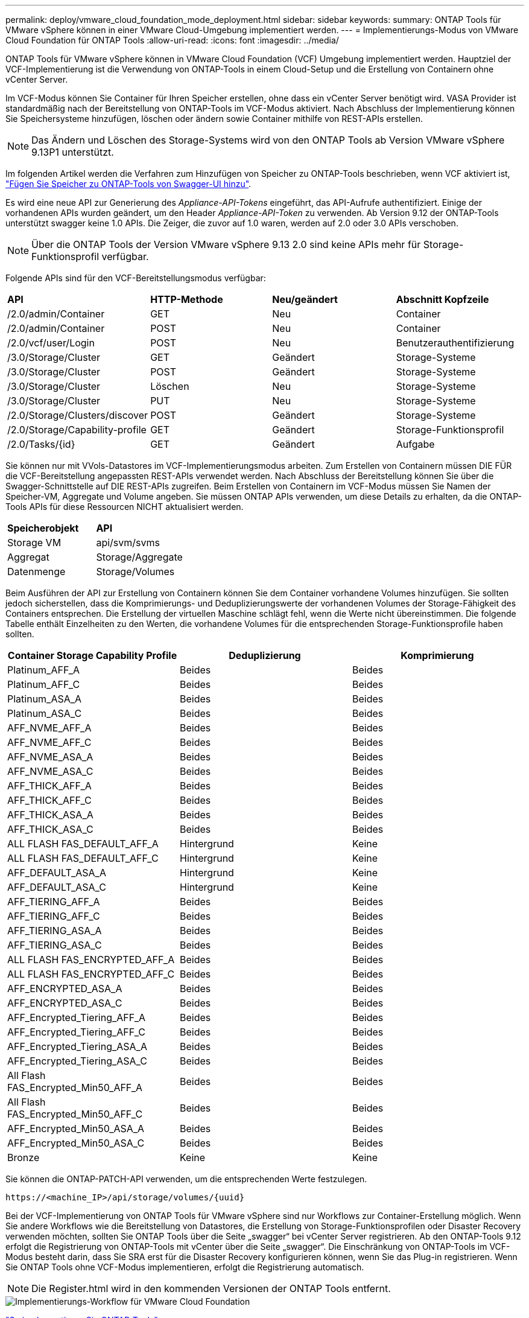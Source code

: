 ---
permalink: deploy/vmware_cloud_foundation_mode_deployment.html 
sidebar: sidebar 
keywords:  
summary: ONTAP Tools für VMware vSphere können in einer VMware Cloud-Umgebung implementiert werden. 
---
= Implementierungs-Modus von VMware Cloud Foundation für ONTAP Tools
:allow-uri-read: 
:icons: font
:imagesdir: ../media/


[role="lead"]
ONTAP Tools für VMware vSphere können in VMware Cloud Foundation (VCF) Umgebung implementiert werden. Hauptziel der VCF-Implementierung ist die Verwendung von ONTAP-Tools in einem Cloud-Setup und die Erstellung von Containern ohne vCenter Server.

Im VCF-Modus können Sie Container für Ihren Speicher erstellen, ohne dass ein vCenter Server benötigt wird. VASA Provider ist standardmäßig nach der Bereitstellung von ONTAP-Tools im VCF-Modus aktiviert. Nach Abschluss der Implementierung können Sie Speichersysteme hinzufügen, löschen oder ändern sowie Container mithilfe von REST-APIs erstellen.


NOTE: Das Ändern und Löschen des Storage-Systems wird von den ONTAP Tools ab Version VMware vSphere 9.13P1 unterstützt.

Im folgenden Artikel werden die Verfahren zum Hinzufügen von Speicher zu ONTAP-Tools beschrieben, wenn VCF aktiviert ist, https://kb.netapp.com/mgmt/OTV/SRA/Storage_Replication_Adapter%3A_How_to_configure_SRA_in_a_SRM_Shared_Recovery_Site["Fügen Sie Speicher zu ONTAP-Tools von Swagger-UI hinzu"].

Es wird eine neue API zur Generierung des _Appliance-API-Tokens_ eingeführt, das API-Aufrufe authentifiziert. Einige der vorhandenen APIs wurden geändert, um den Header _Appliance-API-Token_ zu verwenden. Ab Version 9.12 der ONTAP-Tools unterstützt swagger keine 1.0 APIs. Die Zeiger, die zuvor auf 1.0 waren, werden auf 2.0 oder 3.0 APIs verschoben.


NOTE: Über die ONTAP Tools der Version VMware vSphere 9.13 2.0 sind keine APIs mehr für Storage-Funktionsprofil verfügbar.

Folgende APIs sind für den VCF-Bereitstellungsmodus verfügbar:

|===


| *API* | *HTTP-Methode* | *Neu/geändert* | *Abschnitt Kopfzeile* 


 a| 
/2.0/admin/Container
 a| 
GET
 a| 
Neu
 a| 
Container



 a| 
/2.0/admin/Container
 a| 
POST
 a| 
Neu
 a| 
Container



 a| 
/2.0/vcf/user/Login
 a| 
POST
 a| 
Neu
 a| 
Benutzerauthentifizierung



 a| 
/3.0/Storage/Cluster
 a| 
GET
 a| 
Geändert
 a| 
Storage-Systeme



 a| 
/3.0/Storage/Cluster
 a| 
POST
 a| 
Geändert
 a| 
Storage-Systeme



 a| 
/3.0/Storage/Cluster
 a| 
Löschen
 a| 
Neu
 a| 
Storage-Systeme



 a| 
/3.0/Storage/Cluster
 a| 
PUT
 a| 
Neu
 a| 
Storage-Systeme



 a| 
/2.0/Storage/Clusters/discover
 a| 
POST
 a| 
Geändert
 a| 
Storage-Systeme



 a| 
/2.0/Storage/Capability-profile
 a| 
GET
 a| 
Geändert
 a| 
Storage-Funktionsprofil



 a| 
/2.0/Tasks/{id}
 a| 
GET
 a| 
Geändert
 a| 
Aufgabe

|===
Sie können nur mit VVols-Datastores im VCF-Implementierungsmodus arbeiten. Zum Erstellen von Containern müssen DIE FÜR die VCF-Bereitstellung angepassten REST-APIs verwendet werden. Nach Abschluss der Bereitstellung können Sie über die Swagger-Schnittstelle auf DIE REST-APIs zugreifen. Beim Erstellen von Containern im VCF-Modus müssen Sie Namen der Speicher-VM, Aggregate und Volume angeben. Sie müssen ONTAP APIs verwenden, um diese Details zu erhalten, da die ONTAP-Tools APIs für diese Ressourcen NICHT aktualisiert werden.

|===


| *Speicherobjekt* | *API* 


 a| 
Storage VM
 a| 
api/svm/svms



 a| 
Aggregat
 a| 
Storage/Aggregate



 a| 
Datenmenge
 a| 
Storage/Volumes

|===
Beim Ausführen der API zur Erstellung von Containern können Sie dem Container vorhandene Volumes hinzufügen. Sie sollten jedoch sicherstellen, dass die Komprimierungs- und Deduplizierungswerte der vorhandenen Volumes der Storage-Fähigkeit des Containers entsprechen. Die Erstellung der virtuellen Maschine schlägt fehl, wenn die Werte nicht übereinstimmen. Die folgende Tabelle enthält Einzelheiten zu den Werten, die vorhandene Volumes für die entsprechenden Storage-Funktionsprofile haben sollten.

|===
| *Container Storage Capability Profile* | *Deduplizierung* | *Komprimierung* 


 a| 
Platinum_AFF_A
 a| 
Beides
 a| 
Beides



 a| 
Platinum_AFF_C
 a| 
Beides
 a| 
Beides



 a| 
Platinum_ASA_A
 a| 
Beides
 a| 
Beides



 a| 
Platinum_ASA_C
 a| 
Beides
 a| 
Beides



 a| 
AFF_NVME_AFF_A
 a| 
Beides
 a| 
Beides



 a| 
AFF_NVME_AFF_C
 a| 
Beides
 a| 
Beides



 a| 
AFF_NVME_ASA_A
 a| 
Beides
 a| 
Beides



 a| 
AFF_NVME_ASA_C
 a| 
Beides
 a| 
Beides



 a| 
AFF_THICK_AFF_A
 a| 
Beides
 a| 
Beides



 a| 
AFF_THICK_AFF_C
 a| 
Beides
 a| 
Beides



 a| 
AFF_THICK_ASA_A
 a| 
Beides
 a| 
Beides



 a| 
AFF_THICK_ASA_C
 a| 
Beides
 a| 
Beides



 a| 
ALL FLASH FAS_DEFAULT_AFF_A
 a| 
Hintergrund
 a| 
Keine



 a| 
ALL FLASH FAS_DEFAULT_AFF_C
 a| 
Hintergrund
 a| 
Keine



 a| 
AFF_DEFAULT_ASA_A
 a| 
Hintergrund
 a| 
Keine



 a| 
AFF_DEFAULT_ASA_C
 a| 
Hintergrund
 a| 
Keine



 a| 
AFF_TIERING_AFF_A
 a| 
Beides
 a| 
Beides



 a| 
AFF_TIERING_AFF_C
 a| 
Beides
 a| 
Beides



 a| 
AFF_TIERING_ASA_A
 a| 
Beides
 a| 
Beides



 a| 
AFF_TIERING_ASA_C
 a| 
Beides
 a| 
Beides



 a| 
ALL FLASH FAS_ENCRYPTED_AFF_A
 a| 
Beides
 a| 
Beides



 a| 
ALL FLASH FAS_ENCRYPTED_AFF_C
 a| 
Beides
 a| 
Beides



 a| 
AFF_ENCRYPTED_ASA_A
 a| 
Beides
 a| 
Beides



 a| 
AFF_ENCRYPTED_ASA_C
 a| 
Beides
 a| 
Beides



 a| 
AFF_Encrypted_Tiering_AFF_A
 a| 
Beides
 a| 
Beides



 a| 
AFF_Encrypted_Tiering_AFF_C
 a| 
Beides
 a| 
Beides



 a| 
AFF_Encrypted_Tiering_ASA_A
 a| 
Beides
 a| 
Beides



 a| 
AFF_Encrypted_Tiering_ASA_C
 a| 
Beides
 a| 
Beides



 a| 
All Flash FAS_Encrypted_Min50_AFF_A
 a| 
Beides
 a| 
Beides



 a| 
All Flash FAS_Encrypted_Min50_AFF_C
 a| 
Beides
 a| 
Beides



 a| 
AFF_Encrypted_Min50_ASA_A
 a| 
Beides
 a| 
Beides



 a| 
AFF_Encrypted_Min50_ASA_C
 a| 
Beides
 a| 
Beides



 a| 
Bronze
 a| 
Keine
 a| 
Keine

|===
Sie können die ONTAP-PATCH-API verwenden, um die entsprechenden Werte festzulegen.

`\https://<machine_IP>/api/storage/volumes/{uuid}`

Bei der VCF-Implementierung von ONTAP Tools für VMware vSphere sind nur Workflows zur Container-Erstellung möglich. Wenn Sie andere Workflows wie die Bereitstellung von Datastores, die Erstellung von Storage-Funktionsprofilen oder Disaster Recovery verwenden möchten, sollten Sie ONTAP Tools über die Seite „swagger“ bei vCenter Server registrieren. Ab den ONTAP-Tools 9.12 erfolgt die Registrierung von ONTAP-Tools mit vCenter über die Seite „swagger“. Die Einschränkung von ONTAP-Tools im VCF-Modus besteht darin, dass Sie SRA erst für die Disaster Recovery konfigurieren können, wenn Sie das Plug-in registrieren. Wenn Sie ONTAP Tools ohne VCF-Modus implementieren, erfolgt die Registrierung automatisch.


NOTE: Die Register.html wird in den kommenden Versionen der ONTAP Tools entfernt.

image::../media/VCF_deployment.png[Implementierungs-Workflow für VMware Cloud Foundation]

link:../deploy/task_deploy_ontap_tools.html["So implementieren Sie ONTAP-Tools"]
